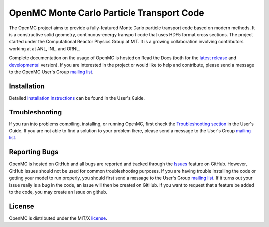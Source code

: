 ==========================================
OpenMC Monte Carlo Particle Transport Code
==========================================

.. image:: https://travis-ci.org/mit-crpg/openmc.svg?branch=develop
    :target: https://travis-ci.org/mit-crpg/openmc

The OpenMC project aims to provide a fully-featured Monte Carlo particle
transport code based on modern methods. It is a constructive solid geometry,
continuous-energy transport code that uses HDF5 format cross sections. The
project started under the Computational Reactor Physics Group at MIT.  It is a
growing collaboration involving contributors working at at ANL, INL, and ORNL.

Complete documentation on the usage of OpenMC is hosted on Read the Docs (both
for the `latest release`_ and developmental_ version). If you are interested in
the project or would like to help and contribute, please send a message to the
OpenMC User's Group `mailing list`_.

------------
Installation
------------

Detailed `installation instructions`_ can be found in the User's Guide.

---------------
Troubleshooting
---------------

If you run into problems compiling, installing, or running OpenMC, first check
the `Troubleshooting section`_ in the User's Guide. If you are not able to find
a solution to your problem there, please send a message to the User's Group
`mailing list`_.

--------------
Reporting Bugs
--------------

OpenMC is hosted on GitHub and all bugs are reported and tracked through the
Issues_ feature on GitHub. However, GitHub Issues should not be used for common
troubleshooting purposes. If you are having trouble installing the code or
getting your model to run properly, you should first send a message to the
User's Group `mailing list`_. If it turns out your issue really is a bug in the
code, an issue will then be created on GitHub. If you want to request that a
feature be added to the code, you may create an Issue on github.

-------
License
-------

OpenMC is distributed under the MIT/X license_.

.. _latest release: http://openmc.readthedocs.io/en/stable/
.. _developmental: http://openmc.readthedocs.io/en/latest/
.. _mailing list: https://groups.google.com/forum/?fromgroups=#!forum/openmc-users
.. _installation instructions: http://openmc.readthedocs.io/en/stable/usersguide/install.html
.. _Troubleshooting section: http://openmc.readthedocs.io/en/stable/usersguide/troubleshoot.html
.. _Issues: https://github.com/mit-crpg/openmc/issues
.. _license: http://openmc.readthedocs.io/en/stable/license.html

